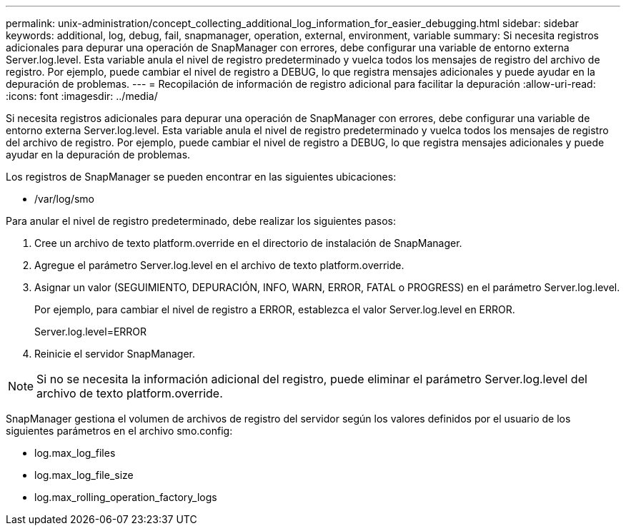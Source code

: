 ---
permalink: unix-administration/concept_collecting_additional_log_information_for_easier_debugging.html 
sidebar: sidebar 
keywords: additional, log, debug, fail, snapmanager, operation, external, environment, variable 
summary: Si necesita registros adicionales para depurar una operación de SnapManager con errores, debe configurar una variable de entorno externa Server.log.level. Esta variable anula el nivel de registro predeterminado y vuelca todos los mensajes de registro del archivo de registro. Por ejemplo, puede cambiar el nivel de registro a DEBUG, lo que registra mensajes adicionales y puede ayudar en la depuración de problemas. 
---
= Recopilación de información de registro adicional para facilitar la depuración
:allow-uri-read: 
:icons: font
:imagesdir: ../media/


[role="lead"]
Si necesita registros adicionales para depurar una operación de SnapManager con errores, debe configurar una variable de entorno externa Server.log.level. Esta variable anula el nivel de registro predeterminado y vuelca todos los mensajes de registro del archivo de registro. Por ejemplo, puede cambiar el nivel de registro a DEBUG, lo que registra mensajes adicionales y puede ayudar en la depuración de problemas.

Los registros de SnapManager se pueden encontrar en las siguientes ubicaciones:

* /var/log/smo


Para anular el nivel de registro predeterminado, debe realizar los siguientes pasos:

. Cree un archivo de texto platform.override en el directorio de instalación de SnapManager.
. Agregue el parámetro Server.log.level en el archivo de texto platform.override.
. Asignar un valor (SEGUIMIENTO, DEPURACIÓN, INFO, WARN, ERROR, FATAL o PROGRESS) en el parámetro Server.log.level.
+
Por ejemplo, para cambiar el nivel de registro a ERROR, establezca el valor Server.log.level en ERROR.

+
Server.log.level=ERROR

. Reinicie el servidor SnapManager.



NOTE: Si no se necesita la información adicional del registro, puede eliminar el parámetro Server.log.level del archivo de texto platform.override.

SnapManager gestiona el volumen de archivos de registro del servidor según los valores definidos por el usuario de los siguientes parámetros en el archivo smo.config:

* log.max_log_files
* log.max_log_file_size
* log.max_rolling_operation_factory_logs

